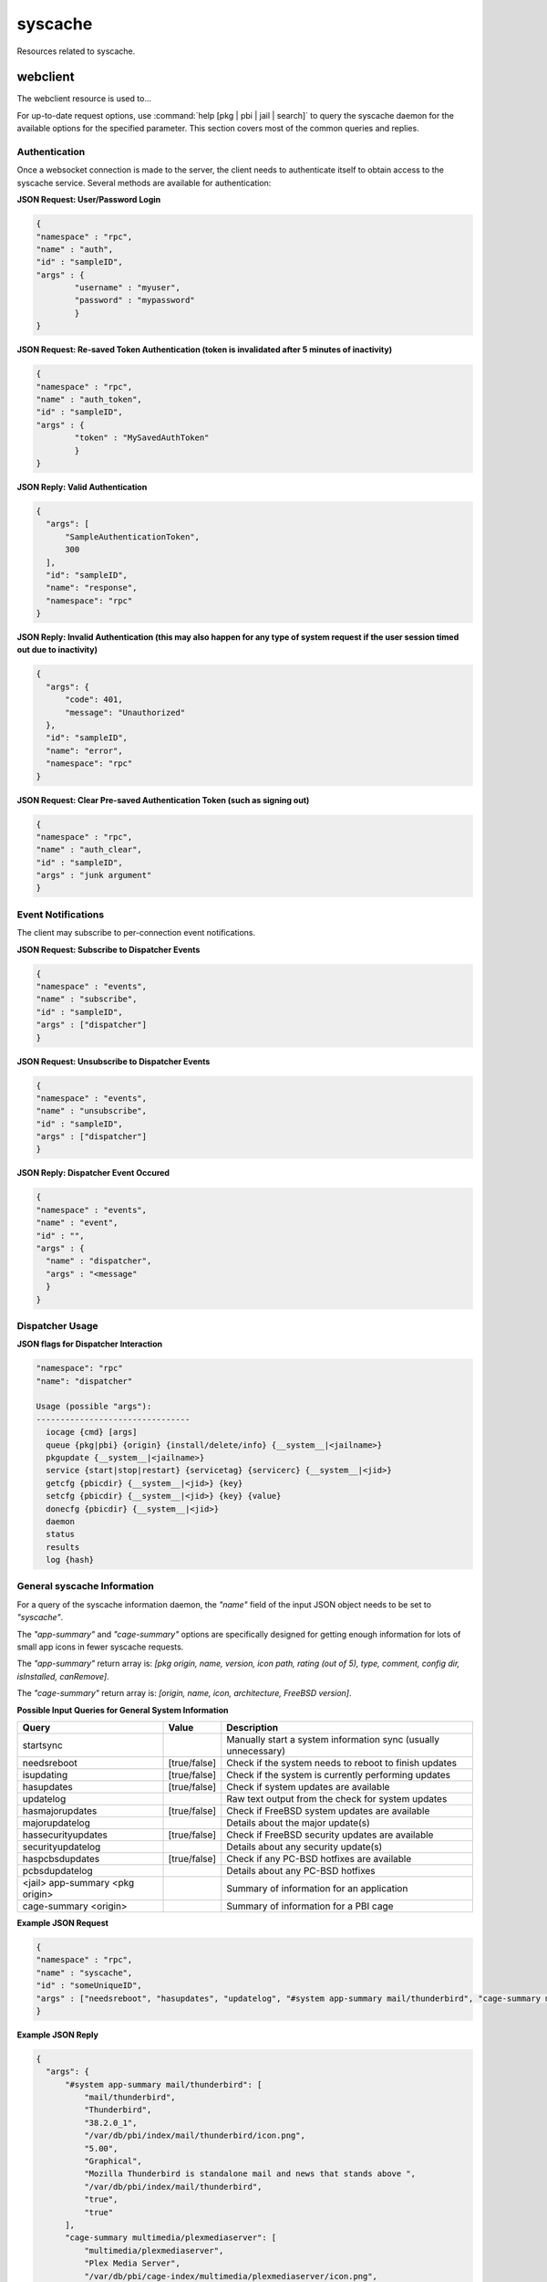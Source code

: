 ========
syscache
========

Resources related to syscache.

webclient
---------

The webclient resource is used to...

For up-to-date request options, use :command:`help [pkg | pbi | jail | search]`  to query the syscache daemon for the available options for the specified parameter. This section covers most
of the common queries and replies.

.. _note: whenever *<jail>* is used in a query, it can be replaced by 
   *#system* to probe the local system or by a jail ID for to specify a particular jail on the system.

Authentication
++++++++++++++

Once a websocket connection is made to the server, the client needs to authenticate itself to obtain access to the syscache service. Several methods are available for authentication:

**JSON Request: User/Password Login**

.. code-block:: json

  {
  "namespace" : "rpc",
  "name" : "auth",
  "id" : "sampleID",
  "args" : { 
          "username" : "myuser", 
          "password" : "mypassword" 
          }
  }

**JSON Request: Re-saved Token Authentication (token is invalidated after 5 minutes of inactivity)**

.. code-block:: json

  {
  "namespace" : "rpc",
  "name" : "auth_token",
  "id" : "sampleID",
  "args" : { 
          "token" : "MySavedAuthToken"
          }
  }

**JSON Reply: Valid Authentication**

.. code-block:: json

  {
    "args": [
        "SampleAuthenticationToken",
        300
    ],
    "id": "sampleID",
    "name": "response",
    "namespace": "rpc"
  }

.. _note: the first element of the *"args"* array is the authentication token for use later as necessary, while the second element is the number of seconds for which that token is valid.
   The token is reset after every successful communication with the websocket. In this example, it is set to 5 minutes of inactivity before the token is invalidated. The websocket server is
   currently set to close any connection to a client after 10 minutes of inactivity.

**JSON Reply: Invalid Authentication (this may also happen for any type of system request if the user session timed out due to inactivity)**

.. code-block:: json

  {
    "args": {
        "code": 401,
        "message": "Unauthorized"
    },
    "id": "sampleID",
    "name": "error",
    "namespace": "rpc"
  }

**JSON Request: Clear Pre-saved Authentication Token (such as signing out)**

.. code-block:: json

  {
  "namespace" : "rpc",
  "name" : "auth_clear",
  "id" : "sampleID",
  "args" : "junk argument"
  }


Event Notifications
+++++++++++++++++++

The client may subscribe to per-connection event notifications.

**JSON Request: Subscribe to Dispatcher Events**

.. code-block:: json

  {
  "namespace" : "events",
  "name" : "subscribe",
  "id" : "sampleID",
  "args" : ["dispatcher"]
  }

**JSON Request: Unsubscribe to Dispatcher Events**

.. code-block:: json

  {
  "namespace" : "events",
  "name" : "unsubscribe",
  "id" : "sampleID",
  "args" : ["dispatcher"]
  }

**JSON Reply: Dispatcher Event Occured**

.. code-block:: json

  {
  "namespace" : "events",
  "name" : "event",
  "id" : "",
  "args" : {
    "name" : "dispatcher",
    "args" : "<message"
    }
  }

Dispatcher Usage
++++++++++++++++

**JSON flags for Dispatcher Interaction**

.. code-block:: json

 "namespace": "rpc"
 "name": "dispatcher"
 
 Usage (possible "args"):
 --------------------------------
   iocage {cmd} [args]
   queue {pkg|pbi} {origin} {install/delete/info} {__system__|<jailname>}
   pkgupdate {__system__|<jailname>}
   service {start|stop|restart} {servicetag} {servicerc} {__system__|<jid>}
   getcfg {pbicdir} {__system__|<jid>} {key}
   setcfg {pbicdir} {__system__|<jid>} {key} {value}
   donecfg {pbicdir} {__system__|<jid>}
   daemon
   status
   results
   log {hash}
 
General syscache Information
++++++++++++++++++++++++++++

For a query of the syscache information daemon, the *"name"* field of the input JSON object needs to be set to 
*"syscache"*. 

The *"app-summary"* and 
*"cage-summary"* options are specifically designed for getting enough information for lots of small app icons in fewer syscache requests. 

The *"app-summary"* return array is: 
*[pkg origin, name, version, icon path, rating (out of 5), type, comment, config dir, isInstalled, canRemove]*.

The *"cage-summary"* return array is: 
*[origin, name, icon, architecture, FreeBSD version]*.

**Possible Input Queries for General System Information**

+---------------------------------+---------------+----------------------------------------------------------------------------------------------------------------------+
| **Query**                       | **Value**     | **Description**                                                                                                      |
|                                 |               |                                                                                                                      |
+=================================+===============+======================================================================================================================+
| startsync                       |               | Manually start a system information sync (usually unnecessary)                                                       |                                                                                                                    
|                                 |               |                                                                                                                      |
+---------------------------------+---------------+----------------------------------------------------------------------------------------------------------------------+
| needsreboot                     | [true/false]  | Check if the system needs to reboot to finish updates                                                                |
|                                 |               |                                                                                                                      |
+---------------------------------+---------------+----------------------------------------------------------------------------------------------------------------------+
| isupdating                      | [true/false]  | Check if the system is currently performing updates                                                                  |
|                                 |               |                                                                                                                      |
+---------------------------------+---------------+----------------------------------------------------------------------------------------------------------------------+
| hasupdates                      | [true/false]  | Check if system updates are available                                                                                |
|                                 |               |                                                                                                                      |
+---------------------------------+---------------+----------------------------------------------------------------------------------------------------------------------+
| updatelog                       |               | Raw text output from the check for system updates                                                                    |
|                                 |               |                                                                                                                      |
+---------------------------------+---------------+----------------------------------------------------------------------------------------------------------------------+
| hasmajorupdates                 | [true/false]  | Check if FreeBSD system updates are available                                                                        |
|                                 |               |                                                                                                                      |
+---------------------------------+---------------+----------------------------------------------------------------------------------------------------------------------+
| majorupdatelog                  |               | Details about the major update(s)                                                                                    |
|                                 |               |                                                                                                                      |
+---------------------------------+---------------+----------------------------------------------------------------------------------------------------------------------+
| hassecurityupdates              | [true/false]  | Check if FreeBSD security updates are available                                                                      |
|                                 |               |                                                                                                                      |
+---------------------------------+---------------+----------------------------------------------------------------------------------------------------------------------+
| securityupdatelog               |               | Details about any security update(s)                                                                                 |
|                                 |               |                                                                                                                      |
+---------------------------------+---------------+----------------------------------------------------------------------------------------------------------------------+
| haspcbsdupdates                 | [true/false]  | Check if any PC-BSD hotfixes are available                                                                           |
|                                 |               |                                                                                                                      |
+---------------------------------+---------------+----------------------------------------------------------------------------------------------------------------------+
| pcbsdupdatelog                  |               | Details about any PC-BSD hotfixes                                                                                    |
|                                 |               |                                                                                                                      |
+---------------------------------+---------------+----------------------------------------------------------------------------------------------------------------------+
| <jail> app-summary <pkg origin> |               | Summary of information for an application                                                                            |
|                                 |               |                                                                                                                      |
+---------------------------------+---------------+----------------------------------------------------------------------------------------------------------------------+
| cage-summary <origin>           |               | Summary of information for a PBI cage                                                                                |
|                                 |               |                                                                                                                      |
+---------------------------------+---------------+----------------------------------------------------------------------------------------------------------------------+

**Example JSON Request**

.. code-block:: json

  {
  "namespace" : "rpc",
  "name" : "syscache",
  "id" : "someUniqueID",
  "args" : ["needsreboot", "hasupdates", "updatelog", "#system app-summary mail/thunderbird", "cage-summary multimedia/plexmediaserver"]
  }

**Example JSON Reply**

.. code-block:: json

  {
    "args": {
        "#system app-summary mail/thunderbird": [
            "mail/thunderbird",
            "Thunderbird",
            "38.2.0_1",
            "/var/db/pbi/index/mail/thunderbird/icon.png",
            "5.00",
            "Graphical",
            "Mozilla Thunderbird is standalone mail and news that stands above ",
            "/var/db/pbi/index/mail/thunderbird",
            "true",
            "true"
        ],
        "cage-summary multimedia/plexmediaserver": [
            "multimedia/plexmediaserver",
            "Plex Media Server",
            "/var/db/pbi/cage-index/multimedia/plexmediaserver/icon.png",
            "amd64",
            "10.1-RELEASE"
        ],
        "hasupdates": "false",
        "needsreboot": "false",
        "updatelog": "Checking for FreeBSD updates...<br>Your system is up to date!"
    },
    "id": "someUniqueID",
    "name": "response",
    "namespace": "rpc"
  }


PBI Database Queries
++++++++++++++++++++

The following type of queries are supported:

* **List Queries:** "pbi list <info>" where <info> can be: "[all/server/graphical/text]apps", "[all/server/graphical/text]cats", or "cages"

* **App Queries:** "pbi app <pkg origin> <info>" where <info> can be: "author", "category", "confdir", "dependencies", "origin", "plugins, "rating", "relatedapps", "screenshots", "type",
  "tags", "comment", "description", "license", "maintainer", "name", "options", or "website"

* **Cage Queries:** "pbi cage <origin> <info>" where <info> can be: "icon", "name", "description", "arch" fbsdver", "git", "gitbranch", "screenshots", "tags", "website"

* **Category Queries:** "pbi cat <pkg category> <info>"

**Example JSON Query**

.. code-block:: json

 {
 "namespace" : "rpc",
 "name" : "syscache",
 "id" : "someUniqueID",
 "args" : ["pbi list graphicalapps", "pbi list cages", "pbi app www/firefox author", "pbi app www/firefox category", "pbi list graphicalcats" ]
 }

**Example JSON Reply**

.. code-block:: json

  {
    "args": {
        "pbi app www/firefox author": "Mozilla",
        "pbi app www/firefox category": "Web",
        "pbi list cages": [
            "archivers/elephantdrive",
            "multimedia/plexmediaserver"
        ],
        "pbi list graphicalapps": [
            "math/R",
            "www/WebMagick",
            "editors/abiword",
            "audio/abraca",
      (SHORTENED FOR BREVITY - THIS IS USUALLY QUITE LONG)
            "x11/zenity",
            "security/zenmap",
            "games/zephulor",
            "www/zope213"
        ],
        "pbi list graphicalcats": [
            "accessibility",
            "archivers",
            "astro",
            "audio",
        (SHORTENED FOR BREVITY - THIS IS USUALLY QUITE LONG)	
            "x11-themes",
            "x11-toolkits",
            "x11-wm"
        ]
    },
    "id": "someUniqueID",
    "name": "response",
    "namespace": "rpc"
  }

PBI Category Information Retrieval
++++++++++++++++++++++++++++++++++

**JSON Query**

.. code-block:: json

 {
 "namespace" : "rpc",
 "name" : "syscache",
 "id" : "someUniqueID",
 "args" : ["pbi cat www name", "pbi cat www icon", "pbi cat www comment", "pbi cat www origin" ]
 }

**JSON Reply**

.. code-block:: json

  {
    "args": {
        "pbi cat www comment": "Web browsers, and other applications used for the web such as RSS readers",
        "pbi cat www icon": "/var/db/pbi/index/PBI-cat-icons/www.png",
        "pbi cat www name": "Web",
        "pbi cat www origin": "www"
    },
    "id": "someUniqueID",
    "name": "response",
    "namespace": "rpc"
  }

PBI Cage Examples
+++++++++++++++++

DB Request format: "pbi cage <origin> <info>"

Possible <info>: "icon", "name", "description", "arch", "fbsdver", "git", "gitbranch", "screenshots", "tags", "website"

**JSON Query**

.. code-block:: json

 {
 "namespace" : "rpc",
 "name" : "syscache",
 "id" : "someUniqueID",
 "args" : ["pbi cage multimedia/plexmediaserver tags", "pbi cage multimedia/plexmediaserver website", "pbi cage multimedia/plexmediaserver description", "pbi cage multimedia/plexmediaserver name"]
 }

**JSON Reply**

.. code-block:: json

  {
    "args": {
        "pbi cage multimedia/plexmediaserver description": "Plex stores all of your audio, video, and photo files in your free Plex Media Server so you can access them from all your devices and stream from anywhere.",
        "pbi cage multimedia/plexmediaserver name": "Plex Media Server",
        "pbi cage multimedia/plexmediaserver tags": "streaming, multimedia, server",
        "pbi cage multimedia/plexmediaserver website": "https://plex.tv"
    },
    "id": "someUniqueID",
    "name": "response",
    "namespace": "rpc"
  }


PKG Database Information
++++++++++++++++++++++++

General Queries: "pkg <jail> <info>" where <info> can be: "remotelist", "installedlist", "hasupdates" (true/false returned), or "updatemessage".

Individual pkg queries: "pkg <jail> <local/remote> <pkg origin> <info>"

.. _note: "local" is used for installed applications while "remote" is for information available on the global repository and might not match what is currently installed.

<info> may be: "origin", "name", "version", "maintainer", "comment", "description", "website", "size", "arch", "message", "dependencies", "rdependencies", "categories", "options", "license"

For "local" pkgs, there are some additional <info> options: "timestamp", "isOrphan", "isLocked", "files", "users", and "groups"

**JSON Query**

.. code-block:: json

 {
 "namespace" : "rpc",
 "name" : "syscache",
 "id" : "someUniqueID",
 "args" : ["pkg #system installedlist", "pkg #system local mail/thunderbird version", "pkg #system remote mail/thunderbird version", "pkg #system local mail/thunderbird files" ]
 }

**JSON Reply**

.. code-block:: json

 {
    "args": {
        "pkg #system installedlist": [
            "graphics/ImageMagick",
            "devel/ORBit2",
            "graphics/OpenEXR",
            (SHORTENED FOR BREVITY - THIS GETS QUITE LONG)
            "archivers/zip",
            "devel/zziplib"
        ],
        "pkg #system local mail/thunderbird files": [
            "/usr/local/bin/thunderbird",
            "/usr/local/lib/thunderbird/application.ini",
            "/usr/local/lib/thunderbird/blocklist.xml",
            "/usr/local/lib/thunderbird/chrome.manifest",
            (SHORTENED FOR BREVITY - THIS GETS QUITE LONG)
            "/usr/local/share/applications/thunderbird.desktop",
            "/usr/local/share/pixmaps/thunderbird.png"
        ],
        "pkg #system local mail/thunderbird version": "38.2.0_1",
        "pkg #system remote mail/thunderbird version": "38.2.0_1"
    },
    "id": "someUniqueID",
    "name": "response",
    "namespace": "rpc"
 }


Search Capabilities
+++++++++++++++++++

Query Syntax: "<pkg/pbi> search <search term> [<pkg jail>/<pbi filter>] [result minimum]

The search always returns an array of <pkg origin>, organized in order of priority where the first element is highest priority and the last element is the lowest priority.

"pbi" probes the PBI database of end-user applications (independent of what is actually available/installed), whereas "pkg" searches all available/installed packages. whether they are
designed for end-users or not.

The "<pkg jail>" option may only be used for pkg searches and corresponds to normal <jail> syntax (using "#system" or jail ID). If it is not supplied, it assumes a search for the local
system (#system).

The "<pbi filter>" option may only be used for PBI searches to restrict the type of application being looked for, and may be: "all" "[not]graphical", "[not]server", and "[not]text". The
default value is "all" (if that option is not supplied).

The "result minimum" is the number of results the search should try to return (10 by default). The search is done by putting all the apps into various "priority groups", and only the
highest-priority groups which result in the minimum desired results will be used. For example: if the search comes up with grouping of 3-highest priority, 5-medium priority, and 20-low
priority, then a minimum search of 2 will only return the "highest" priority group, a minimum search of 4 will return the highest and medium priority groups, and a minimum of 9+ will result
in all the groups getting returned. 

**JSON Query**

.. code-block:: json

 {
 "namespace" : "rpc",
 "name" : "syscache",
 "id" : "someUniqueID",
 "args" : ["pbi search \"thun\" ", "pbi search \"thun\" text", "pkg search \"thun\""]
 }

**JSON Reply**

.. code-block:: json

  {
    "args": {
        "pbi search \"thun\" ": [
            "x11-fm/thunar",
            "mail/thunderbird",
            "www/thundercache",
            "www/thundersnarf",
            "x11/alltray",
            "deskutils/gbirthday",
            "audio/gtkpod",
            "www/libxul"
        ],
        "pbi search \"thun\" text": "www/thundersnarf",
        "pkg search \"thun\"": " "
    },
    "id": "someUniqueID",
    "name": "response",
    "namespace": "rpc"
  }
